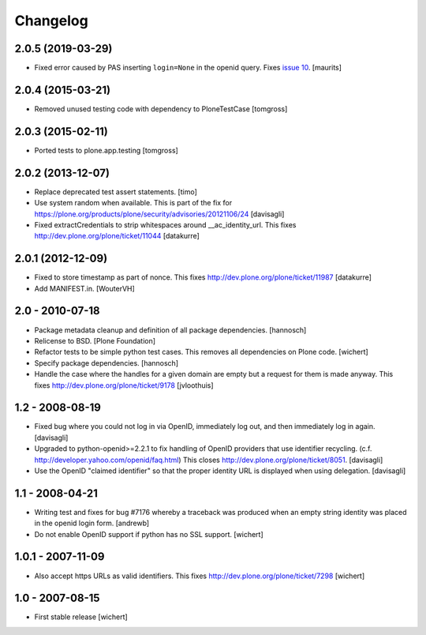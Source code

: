 Changelog
=========

2.0.5 (2019-03-29)
------------------

- Fixed error caused by PAS inserting ``login=None`` in the openid query.
  Fixes `issue 10 <https://github.com/plone/plone.openid/issues/10>`_.
  [maurits]


2.0.4 (2015-03-21)
------------------

- Removed unused testing code with dependency to PloneTestCase
  [tomgross]


2.0.3 (2015-02-11)
------------------

- Ported tests to plone.app.testing
  [tomgross]


2.0.2 (2013-12-07)
------------------

- Replace deprecated test assert statements.
  [timo]

- Use system random when available. This is part of the fix for
  https://plone.org/products/plone/security/advisories/20121106/24
  [davisagli]

- Fixed extractCredentials to strip whitespaces around __ac_identity_url.
  This fixes http://dev.plone.org/plone/ticket/11044
  [datakurre]


2.0.1 (2012-12-09)
------------------

- Fixed to store timestamp as part of nonce. This fixes
  http://dev.plone.org/plone/ticket/11987
  [datakurre]

- Add MANIFEST.in.
  [WouterVH]


2.0 - 2010-07-18
----------------

- Package metadata cleanup and definition of all package dependencies.
  [hannosch]

- Relicense to BSD.
  [Plone Foundation]

- Refactor tests to be simple python test cases. This removes
  all dependencies on Plone code.
  [wichert]

- Specify package dependencies.
  [hannosch]

- Handle the case where the handles for a given domain are empty but a
  request for them is made anyway. This fixes
  http://dev.plone.org/plone/ticket/9178
  [jvloothuis]


1.2 - 2008-08-19
----------------

- Fixed bug where you could not log in via OpenID, immediately log out,
  and then immediately log in again.
  [davisagli]

- Upgraded to python-openid>=2.2.1 to fix handling of OpenID providers
  that use identifier recycling.  (c.f.
  http://developer.yahoo.com/openid/faq.html)  This closes
  http://dev.plone.org/plone/ticket/8051.
  [davisagli]

- Use the OpenID "claimed identifier" so that the proper identity URL is
  displayed when using delegation.
  [davisagli]


1.1 - 2008-04-21
----------------

- Writing test and fixes for bug #7176 whereby a traceback
  was produced when an empty string identity was placed in the openid
  login form.
  [andrewb]

- Do not enable OpenID support if python has no SSL support.
  [wichert]


1.0.1 - 2007-11-09
------------------

- Also accept https URLs as valid identifiers. This fixes
  http://dev.plone.org/plone/ticket/7298
  [wichert]


1.0 - 2007-08-15
----------------

- First stable release
  [wichert]
